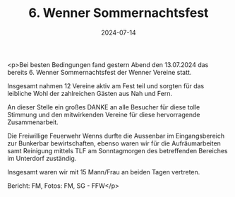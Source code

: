 #+TITLE: 6. Wenner Sommernachtsfest
#+DATE: 2024-07-14
#+FACEBOOK_URL: https://facebook.com/ffwenns/posts/856861289809658

<p>Bei besten Bedingungen fand gestern Abend den 13.07.2024 das bereits 6. Wenner Sommernachtsfest der Wenner Vereine statt. 

Insgesamt nahmen 12 Vereine aktiv am Fest teil und sorgten für das leibliche Wohl der zahlreichen Gästen aus Nah und Fern. 

An dieser Stelle ein großes DANKE an alle Besucher für diese tolle Stimmung und den mitwirkenden Vereine für diese hervorragende Zusammenarbeit.

Die Freiwillige Feuerwehr Wenns durfte die Aussenbar im Eingangsbereich zur Bunkerbar bewirtschaften, ebenso waren wir für die Aufräumarbeiten samt Reinigung mittels TLF am Sonntagmorgen des betreffenden Bereiches im Unterdorf zuständig.

Insgesamt waren wir mit 15 Mann/Frau an beiden Tagen vertreten.

Bericht: FM, Fotos: FM, SG - FFW</p>
